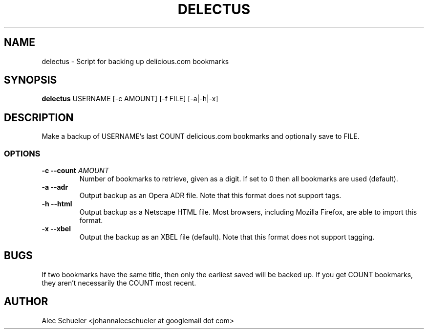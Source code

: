 .TH DELECTUS 1 "07 August 2009"
.SH NAME
delectus \- Script for backing up delicious.com bookmarks
.SH SYNOPSIS
\fBdelectus\fP USERNAME [-c AMOUNT] [-f FILE] [-a|-h|-x]
.SH DESCRIPTION
Make a backup of USERNAME's last COUNT delicious.com
bookmarks and optionally save to FILE.
.SS OPTIONS
.TP
\fB-c --count \fIAMOUNT\fR
Number of bookmarks to retrieve, given as a digit. If set to 0 then all 
bookmarks are used (default).
.TP
\fB-a --adr\fP
Output backup as an Opera ADR file. Note that this format does not support
tags.
.TP
\fB-h --html\fP
Output backup as a Netscape HTML file. Most browsers, including Mozilla
Firefox, are able to import this format.
.TP
\fB-x --xbel\fP
Output the backup as an XBEL file (default). Note that this format does not
support tagging.
.SH BUGS
If two bookmarks have the same title, then only the earliest saved will be
backed up. If you get COUNT bookmarks, they aren't necessarily the COUNT
most recent.
.SH AUTHOR
Alec Schueler <johannalecschueler at googlemail dot com>

